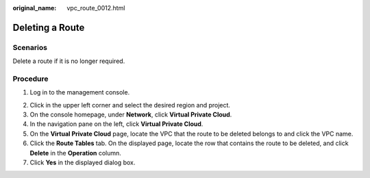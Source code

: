 :original_name: vpc_route_0012.html

.. _vpc_route_0012:

Deleting a Route
================

Scenarios
---------

Delete a route if it is no longer required.

Procedure
---------

#. Log in to the management console.

2. Click |image1| in the upper left corner and select the desired region and project.
3. On the console homepage, under **Network**, click **Virtual Private Cloud**.
4. In the navigation pane on the left, click **Virtual Private Cloud**.
5. On the **Virtual Private Cloud** page, locate the VPC that the route to be deleted belongs to and click the VPC name.
6. Click the **Route Tables** tab. On the displayed page, locate the row that contains the route to be deleted, and click **Delete** in the **Operation** column.
7. Click **Yes** in the displayed dialog box.

.. |image1| image:: /_static/images/en-us_image_0141273034.png
